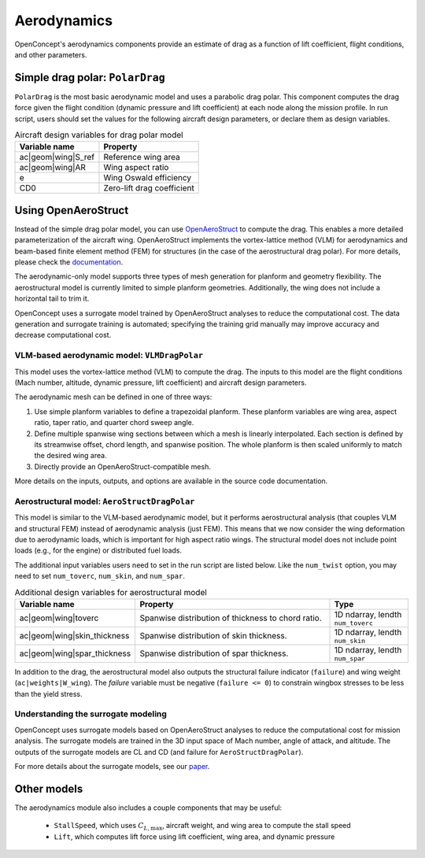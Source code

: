 .. _Aerodynamics:

************
Aerodynamics
************

OpenConcept's aerodynamics components provide an estimate of drag as a function of lift coefficient, flight conditions, and other parameters.

Simple drag polar: ``PolarDrag``
================================

``PolarDrag`` is the most basic aerodynamic model and uses a parabolic drag polar.
This component computes the drag force given the flight condition (dynamic pressure and lift coefficient) at each node along the mission profile.
In run script, users should set the values for the following aircraft design parameters, or declare them as design variables.

.. list-table:: Aircraft design variables for drag polar model
    :header-rows: 1

    * - Variable name
      - Property
    * - ac|geom|wing|S_ref
      - Reference wing area
    * - ac|geom|wing|AR
      - Wing aspect ratio
    * - e
      - Wing Oswald efficiency
    * - CD0
      - Zero-lift drag coefficient


Using OpenAeroStruct
====================
Instead of the simple drag polar model, you can use `OpenAeroStruct <https://github.com/mdolab/OpenAeroStruct>`_ to compute the drag.
This enables a more detailed parameterization of the aircraft wing.
OpenAeroStruct implements the vortex-lattice method (VLM) for aerodynamics and beam-based finite element method (FEM) for structures (in the case of the aerostructural drag polar).
For more details, please check the `documentation <https://mdolab-openaerostruct.readthedocs-hosted.com/en/latest/>`_.

The aerodynamic-only model supports three types of mesh generation for planform and geometry flexibility.
The aerostructural model is currently limited to simple planform geometries.
Additionally, the wing does not include a horizontal tail to trim it.

OpenConcept uses a surrogate model trained by OpenAeroStruct analyses to reduce the computational cost.
The data generation and surrogate training is automated; specifying the training grid manually may improve accuracy and decrease computational cost.

VLM-based aerodynamic model: ``VLMDragPolar``
------------------------------------------------
This model uses the vortex-lattice method (VLM) to compute the drag.
The inputs to this model are the flight conditions (Mach number, altitude, dynamic pressure, lift coefficient) and aircraft design parameters.

The aerodynamic mesh can be defined in one of three ways:

1. Use simple planform variables to define a trapezoidal planform. These planform variables are wing area, aspect ratio, taper ratio, and quarter chord sweep angle.

2. Define multiple spanwise wing sections between which a mesh is linearly interpolated. Each section is defined by its streamwise offset, chord length, and spanwise position. The whole planform is then scaled uniformly to match the desired wing area.

3. Directly provide an OpenAeroStruct-compatible mesh.

More details on the inputs, outputs, and options are available in the source code documentation.

Aerostructural model: ``AeroStructDragPolar``
-----------------------------------------------------
This model is similar to the VLM-based aerodynamic model, but it performs aerostructural analysis (that couples VLM and structural FEM) instead of aerodynamic analysis (just FEM).
This means that we now consider the wing deformation due to aerodynamic loads, which is important for high aspect ratio wings.
The structural model does not include point loads (e.g., for the engine) or distributed fuel loads.

The additional input variables users need to set in the run script are listed below.
Like the ``num_twist`` option, you may need to set ``num_toverc``, ``num_skin``, and ``num_spar``.

.. list-table:: Additional design variables for aerostructural model
    :widths: 30 50 20
    :header-rows: 1

    * - Variable name
      - Property
      - Type
    * - ac|geom|wing|toverc
      - Spanwise distribution of thickness to chord ratio.
      - 1D ndarray, lendth ``num_toverc``
    * - ac|geom|wing|skin_thickness
      - Spanwise distribution of skin thickness.
      - 1D ndarray, lendth ``num_skin``
    * - ac|geom|wing|spar_thickness
      - Spanwise distribution of spar thickness.
      - 1D ndarray, lendth ``num_spar``

In addition to the drag, the aerostructural model also outputs the structural failure indicator (``failure``) and wing weight (``ac|weights|W_wing``).
The `failure` variable must be negative (``failure <= 0``) to constrain wingbox stresses to be less than the yield stress.

Understanding the surrogate modeling
------------------------------------

OpenConcept uses surrogate models based on OpenAeroStruct analyses to reduce the computational cost for mission analysis.
The surrogate models are trained in the 3D input space of Mach number, angle of attack, and altitude.
The outputs of the surrogate models are CL and CD (and failure for ``AeroStructDragPolar``).

For more details about the surrogate models, see our `paper <https://mdolab.engin.umich.edu/bibliography/Adler2022d>`_.

Other models
============

The aerodynamics module also includes a couple components that may be useful:

  - ``StallSpeed``, which uses :math:`C_{L, \text{max}}`, aircraft weight, and wing area to compute the stall speed
  - ``Lift``, which computes lift force using lift coefficient, wing area, and dynamic pressure
